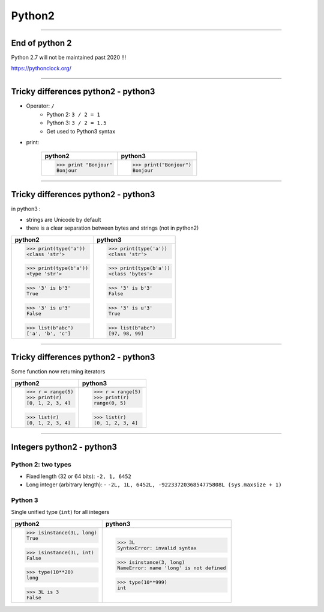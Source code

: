 Python2
=======

----

End of python 2
---------------

Python 2.7 will not be maintained past 2020 !!!

https://pythonclock.org/

.. image:: img/theEndIsNear.jpg
    :width: 500px
    :height: 500px
	    
----

Tricky differences python2 - python3
------------------------------------

- Operator: ``/``
    - Python 2: ``3 / 2 = 1``
    - Python 3: ``3 / 2 = 1.5``
    - Get used to Python3 syntax

- print:

    +-----------------------+-----------------------+
    | python2               | python3               |
    +=======================+=======================+
    | >>> print "Bonjour"   | >>> print("Bonjour")  |
    | Bonjour               | Bonjour               |
    +-----------------------+-----------------------+

----

Tricky differences python2 - python3
------------------------------------

in python3 :

- strings are Unicode by default
- there is a clear separation between bytes and strings (not in python2)

+-----------------------+-----------------------+
| python2               | python3               |
+=======================+=======================+
| >>> print(type('a'))  | >>> print(type('a'))  |
| <class 'str'>         | <class 'str'>         |
|                       |                       |
| >>> print(type(b'a')) | >>> print(type(b'a')) |
| <type 'str'>          | <class 'bytes'>       |
|                       |                       |
| >>> '3' is b'3'       | >>> '3' is b'3'       |
| True                  | False                 |
|                       |                       |
| >>> '3' is u'3'       | >>> '3' is u'3'       |
| False                 | True                  |
|                       |                       |
| >>> list(b"abc")      | >>> list(b"abc")      |
| ['a', 'b', 'c']       | [97, 98, 99]          |
+-----------------------+-----------------------+

----

Tricky differences python2 - python3
------------------------------------

Some function now returning iterators

+-----------------------+-----------------------+
| python2               | python3               |
+=======================+=======================+
| >>> r = range(5)      | >>> r = range(5)      |
| >>> print(r)          | >>> print(r)          |
| [0, 1, 2, 3, 4]       | range(0, 5)           |
|                       |                       |
| >>> list(r)           | >>> list(r)           |
| [0, 1, 2, 3, 4]       | [0, 1, 2, 3, 4]       |
+-----------------------+-----------------------+

----

Integers  python2  - python3
----------------------------


Python 2: two types
^^^^^^^^^^^^^^^^^^^

- Fixed length (32 or 64 bits): ``-2, 1, 6452``
- Long integer (arbitrary length):
  - ``-2L, 1L, 6452L, -9223372036854775808L (sys.maxsize + 1)``

Python 3
^^^^^^^^

Single unified type (``int``) for all integers

+--------------------------+----------------------------------------+
| python2                  | python3                                |
+==========================+========================================+
| >>> isinstance(3L, long) | >>> 3L                                 |
| True                     | SyntaxError: invalid syntax            |
|                          |                                        |
| >>> isinstance(3L, int)  | >>> isinstance(3, long)                |
| False                    | NameError: name 'long' is not defined  |
|                          |                                        |
| >>> type(10**20)         | >>> type(10**999)                      |
| long                     | int                                    |
|                          |                                        |
| >>> 3L is 3              |                                        |
| False                    |                                        |
+--------------------------+----------------------------------------+

